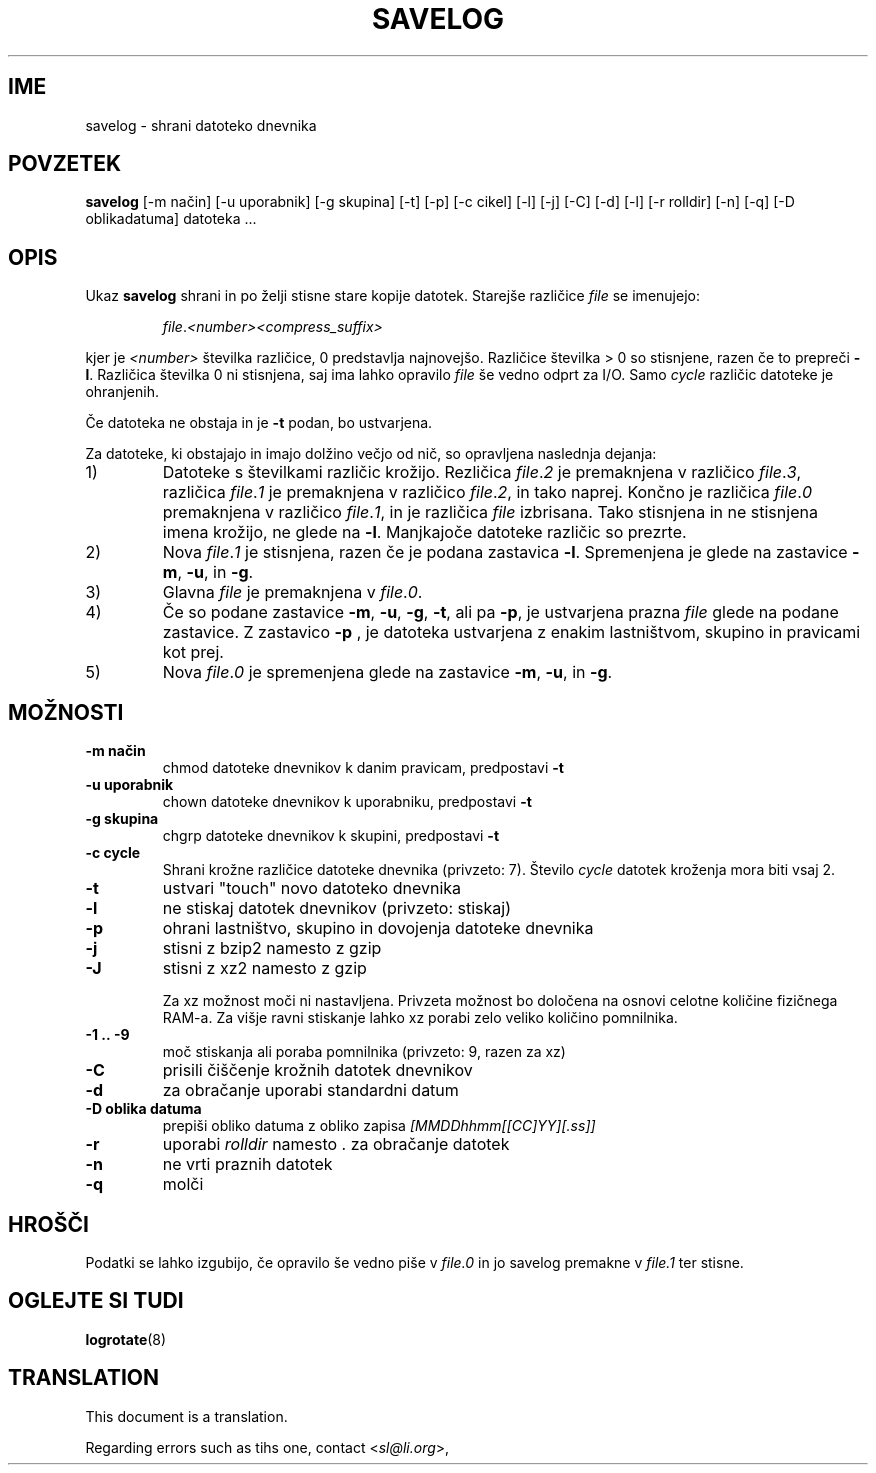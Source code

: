 .\" -*- nroff -*-
.\"*******************************************************************
.\"
.\" This file was generated with po4a. Translate the source file.
.\"
.\"*******************************************************************
.TH SAVELOG 8 "30. jun 2010" Debian 
.SH IME
savelog \- shrani datoteko dnevnika
.SH POVZETEK
\fBsavelog\fP [\-m način] [\-u uporabnik] [\-g skupina] [\-t] [\-p] [\-c cikel] [\-l]
[\-j] [\-C] [\-d] [\-l] [\-r rolldir] [\-n] [\-q] [\-D oblikadatuma] datoteka ...
.SH OPIS
Ukaz \fBsavelog\fP shrani in po želji stisne stare kopije datotek. Starejše
različice \fIfile\fP se imenujejo:
.RS

\fIfile\fP.\fI<number>\fP\fI<compress_suffix>\fP

.RE
kjer je \fI<number>\fP številka različice, 0 predstavlja najnovejšo.
Različice številka > 0 so stisnjene, razen če to prepreči \fB\-l\fP.
Različica številka 0 ni stisnjena, saj ima lahko opravilo \fIfile\fP še vedno
odprt za I/O.  Samo \fIcycle\fP različic datoteke je ohranjenih.

Če datoteka ne obstaja in je \fB\-t\fP podan, bo ustvarjena.

Za datoteke, ki obstajajo in imajo dolžino večjo od nič, so opravljena
naslednja dejanja:

.IP 1)
Datoteke s številkami različic krožijo.  Rezličica \fIfile\fP.\fI2\fP je
premaknjena v različico \fIfile\fP.\fI3\fP, različica \fIfile\fP.\fI1\fP je premaknjena
v različico \fIfile\fP.\fI2\fP, in tako naprej. Končno je različica \fIfile\fP.\fI0\fP
premaknjena v različico \fIfile\fP.\fI1\fP, in je različica \fIfile\fP izbrisana.
Tako stisnjena in ne stisnjena imena krožijo, ne glede na \fB\-l\fP.  Manjkajoče
datoteke različic so prezrte.

.IP 2)
Nova \fIfile\fP.\fI1\fP je stisnjena, razen če je podana zastavica \fB\-l\fP.
Spremenjena je glede na zastavice \fB\-m\fP, \fB\-u\fP, in \fB\-g\fP.

.IP 3)
Glavna \fIfile\fP je premaknjena v \fIfile\fP.\fI0\fP.

.IP 4)
Če so podane zastavice \fB\-m\fP, \fB\-u\fP, \fB\-g\fP, \fB\-t\fP, ali pa \fB\-p\fP, je
ustvarjena prazna \fIfile\fP glede na podane zastavice.  Z zastavico \fB\-p\fP , je
datoteka ustvarjena z enakim lastništvom, skupino in pravicami kot prej.

.IP 5)
Nova \fIfile\fP.\fI0\fP je spremenjena glede na zastavice \fB\-m\fP, \fB\-u\fP, in \fB\-g\fP.

.SH MOŽNOSTI
.TP 
\fB\-m način\fP
chmod datoteke dnevnikov k danim pravicam, predpostavi \fB\-t\fP
.TP 
\fB\-u uporabnik\fP
chown datoteke dnevnikov k uporabniku, predpostavi \fB\-t\fP
.TP 
\fB\-g skupina\fP
chgrp datoteke dnevnikov k skupini, predpostavi \fB\-t\fP
.TP 
\fB\-c cycle\fP
Shrani krožne različice datoteke dnevnika (privzeto: 7). Število \fIcycle\fP
datotek kroženja mora biti vsaj 2.
.TP 
\fB\-t\fP
ustvari "touch" novo datoteko dnevnika
.TP 
\fB\-l\fP
ne stiskaj datotek dnevnikov (privzeto: stiskaj)
.TP 
\fB\-p\fP
ohrani lastništvo, skupino in dovojenja datoteke dnevnika
.TP 
\fB\-j\fP
stisni z bzip2 namesto z gzip
.TP 
\fB\-J\fP
stisni z xz2 namesto z gzip

Za xz možnost moči ni nastavljena. Privzeta možnost bo določena na osnovi
celotne količine fizičnega RAM\-a. Za višje ravni stiskanje lahko xz porabi
zelo veliko količino pomnilnika.
.TP 
\fB\-1\ .\|.\ \-9\fP
moč stiskanja ali poraba pomnilnika (privzeto: 9, razen za xz)
.TP 
\fB\-C\fP
prisili čiščenje krožnih datotek dnevnikov
.TP 
\fB\-d\fP
za obračanje uporabi standardni datum
.TP 
\fB\-D oblika datuma\fP
prepiši obliko datuma z obliko zapisa \fI[MMDDhhmm[[CC]YY][.ss]]\fP
.TP 
\fB\-r\fP
uporabi \fIrolldir\fP namesto . za obračanje datotek
.TP 
\fB\-n\fP
ne vrti praznih datotek
.TP 
\fB\-q\fP
molči
.SH HROŠČI
Podatki se lahko izgubijo, če opravilo še vedno piše v \fIfile.0\fP in jo
savelog premakne v \fIfile.1\fP ter stisne.

.SH "OGLEJTE SI TUDI"
\fBlogrotate\fP(8)
.SH TRANSLATION
This document is a translation.

Regarding errors such as tihs one, contact
.nh
<\fIsl@li.org\fR>,
.hy
